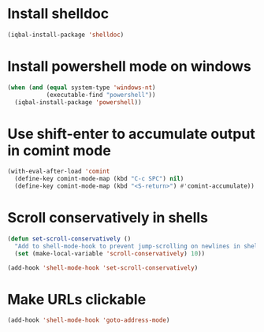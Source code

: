 * Install shelldoc
  #+begin_src emacs-lisp
    (iqbal-install-package 'shelldoc)
  #+end_src


* Install powershell mode on windows
  #+begin_src emacs-lisp
    (when (and (equal system-type 'windows-nt)
               (executable-find "powershell"))
      (iqbal-install-package 'powershell))
  #+end_src


* Use shift-enter to accumulate output in comint mode
  #+begin_src emacs-lisp
    (with-eval-after-load 'comint
      (define-key comint-mode-map (kbd "C-c SPC") nil)
      (define-key comint-mode-map (kbd "<S-return>") #'comint-accumulate))
  #+end_src

   
* Scroll conservatively in shells
  #+begin_src emacs-lisp
    (defun set-scroll-conservatively ()
      "Add to shell-mode-hook to prevent jump-scrolling on newlines in shell buffers."
      (set (make-local-variable 'scroll-conservatively) 10))

    (add-hook 'shell-mode-hook 'set-scroll-conservatively)
  #+end_src


* Make URLs clickable
  #+begin_src emacs-lisp
    (add-hook 'shell-mode-hook 'goto-address-mode)
  #+end_src
